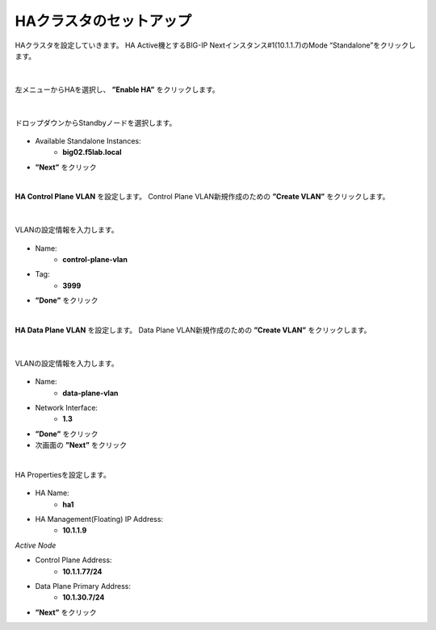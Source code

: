 HAクラスタのセットアップ
======================================

HAクラスタを設定していきます。
HA Active機とするBIG-IP Nextインスタンス#1(10.1.1.7)のMode “Standalone”をクリックします。

.. figure:: images/c11-m2-1.png
   :scale: 40%
   :align: center


|
左メニューからHAを選択し、 **”Enable HA”** をクリックします。

.. figure:: images/c11-m2-2.png
   :scale: 50%
   :align: center


|
ドロップダウンからStandbyノードを選択します。

.. figure:: images/c11-m2-3.png
   :scale: 50%
   :align: center

- Available Standalone Instances:
   - **big02.f5lab.local**
- **”Next”** をクリック




|
**HA Control Plane VLAN** を設定します。
Control Plane VLAN新規作成のための **”Create VLAN”** をクリックします。

.. figure:: images/c11-m2-4.png
   :scale: 50%
   :align: center

|
VLANの設定情報を入力します。

.. figure:: images/c11-m2-5.png
   :scale: 50%
   :align: center

- Name:
   - **control-plane-vlan**
- Tag:
   - **3999**
- **”Done”** をクリック


|
**HA Data Plane VLAN** を設定します。
Data Plane VLAN新規作成のための **”Create VLAN”** をクリックします。

.. figure:: images/c11-m2-6.png
   :scale: 50%
   :align: center

|
VLANの設定情報を入力します。

.. figure:: images/c11-m2-7.png
   :scale: 50%
   :align: center

- Name:
   - **data-plane-vlan**
- Network Interface:
   - **1.3**
- **”Done”** をクリック
- 次画面の **”Next”** をクリック


|
HA Propertiesを設定します。

.. figure:: images/c11-m2-8.png
   :scale: 50%
   :align: center

- HA Name:
   - **ha1**
- HA Management(Floating) IP Address:
   - **10.1.1.9**

*Active Node*

- Control Plane Address:
   - **10.1.1.77/24**
- Data Plane Primary Address:
   - **10.1.30.7/24**

- **”Next”** をクリック
